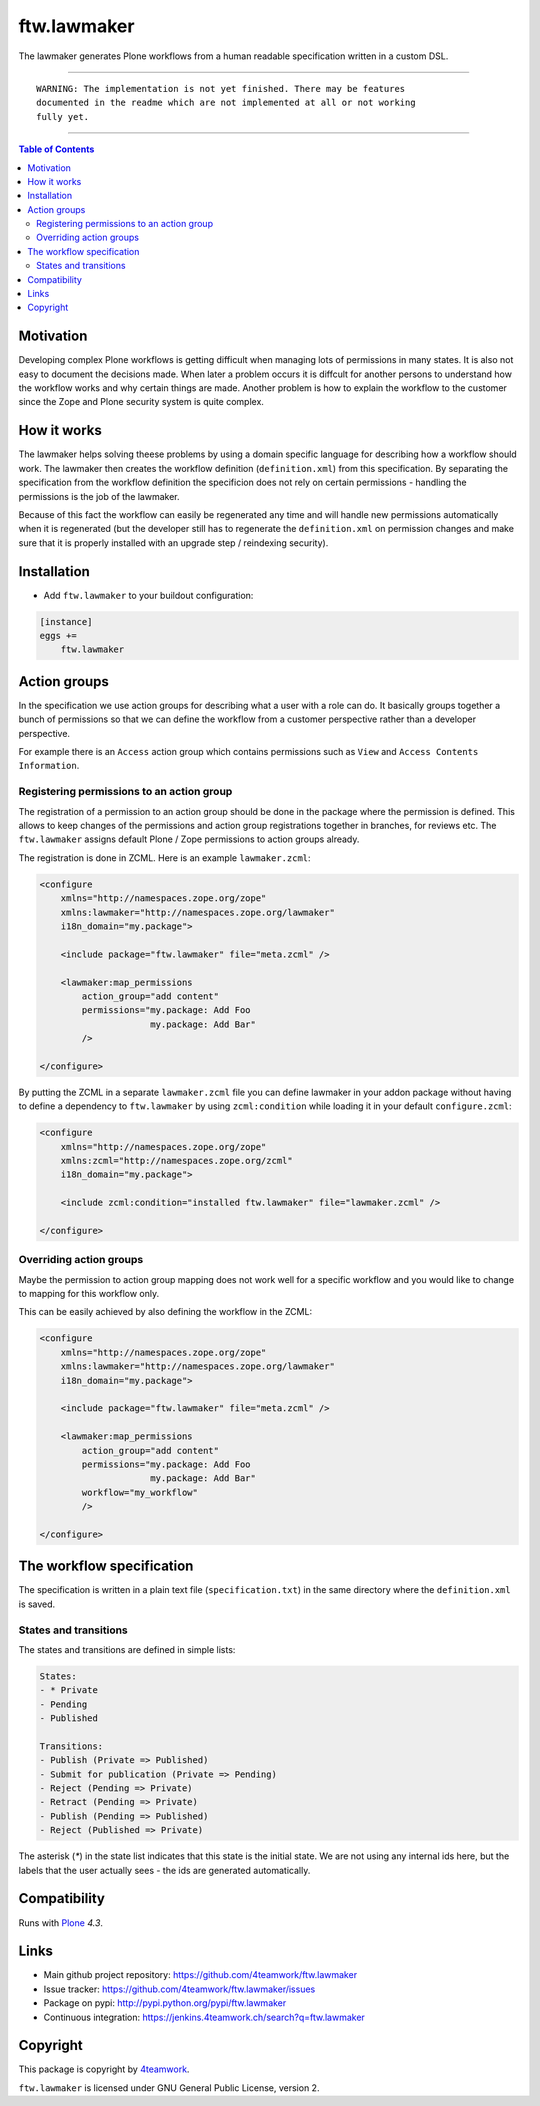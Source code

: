ftw.lawmaker
============

The lawmaker generates Plone workflows from a human readable specification
written in a custom DSL.


----

.. parsed-literal::

    WARNING: The implementation is not yet finished. There may be features
    documented in the readme which are not implemented at all or not working
    fully yet.

----

.. contents:: Table of Contents


Motivation
----------

Developing complex Plone workflows is getting difficult when managing lots of
permissions in many states.
It is also not easy to document the decisions made.
When later a problem occurs it is diffcult for another persons to understand
how the workflow works and why certain things are made.
Another problem is how to explain the workflow to the customer since the Zope
and Plone security system is quite complex.


How it works
------------

The lawmaker helps solving theese problems by using a domain specific language
for describing how a workflow should work.
The lawmaker then creates the workflow definition (``definition.xml``) from this
specification.
By separating the specification from the workflow definition the specificion
does not rely on certain permissions - handling the permissions is the job of
the lawmaker.

Because of this fact the workflow can easily be regenerated any time and will
handle new permissions automatically when it is regenerated (but the developer
still has to regenerate the ``definition.xml`` on permission changes and make
sure that it is properly installed with an upgrade step / reindexing security).


Installation
------------

- Add ``ftw.lawmaker`` to your buildout configuration:

.. code:: ini

    [instance]
    eggs +=
        ftw.lawmaker


Action groups
-------------

In the specification we use action groups for describing what a user with
a role can do.
It basically groups together a bunch of permissions so that we can define
the workflow from a customer perspective rather than a developer perspective.

For example there is an ``Access`` action group which contains permissions
such as ``View`` and ``Access Contents Information``.


Registering permissions to an action group
~~~~~~~~~~~~~~~~~~~~~~~~~~~~~~~~~~~~~~~~~~

The registration of a permission to an action group should be done in the
package where the permission is defined.
This allows to keep changes of the permissions and action group registrations
together in branches, for reviews etc.
The ``ftw.lawmaker`` assigns default Plone / Zope permissions to action groups
already.

The registration is done in ZCML.
Here is an example ``lawmaker.zcml``:

.. code:: xml

    <configure
        xmlns="http://namespaces.zope.org/zope"
        xmlns:lawmaker="http://namespaces.zope.org/lawmaker"
        i18n_domain="my.package">

        <include package="ftw.lawmaker" file="meta.zcml" />

        <lawmaker:map_permissions
            action_group="add content"
            permissions="my.package: Add Foo
                         my.package: Add Bar"
            />

    </configure>

By putting the ZCML in a separate ``lawmaker.zcml`` file you can define
lawmaker in your addon package without having to define a dependency to
``ftw.lawmaker`` by using ``zcml:condition`` while loading it in your default
``configure.zcml``:

.. code:: xml

    <configure
        xmlns="http://namespaces.zope.org/zope"
        xmlns:zcml="http://namespaces.zope.org/zcml"
        i18n_domain="my.package">

        <include zcml:condition="installed ftw.lawmaker" file="lawmaker.zcml" />

    </configure>


Overriding action groups
~~~~~~~~~~~~~~~~~~~~~~~~

Maybe the permission to action group mapping does not work well for a specific
workflow and you would like to change to mapping for this workflow only.

This can be easily achieved by also defining the workflow in the ZCML:

.. code:: xml

    <configure
        xmlns="http://namespaces.zope.org/zope"
        xmlns:lawmaker="http://namespaces.zope.org/lawmaker"
        i18n_domain="my.package">

        <include package="ftw.lawmaker" file="meta.zcml" />

        <lawmaker:map_permissions
            action_group="add content"
            permissions="my.package: Add Foo
                         my.package: Add Bar"
            workflow="my_workflow"
            />

    </configure>



The workflow specification
--------------------------

The specification is written in a plain text file (``specification.txt``) in the
same directory where the ``definition.xml`` is saved.


States and transitions
~~~~~~~~~~~~~~~~~~~~~~

The states and transitions are defined in simple lists:

.. code:: rst

    States:
    - * Private
    - Pending
    - Published

    Transitions:
    - Publish (Private => Published)
    - Submit for publication (Private => Pending)
    - Reject (Pending => Private)
    - Retract (Pending => Private)
    - Publish (Pending => Published)
    - Reject (Published => Private)

The asterisk (`*`) in the state list indicates that this state is the
initial state.
We are not using any internal ids here, but the labels that the user actually
sees - the ids are generated automatically.






Compatibility
-------------

Runs with `Plone <http://www.plone.org/>`_ `4.3`.


Links
-----

- Main github project repository: https://github.com/4teamwork/ftw.lawmaker
- Issue tracker: https://github.com/4teamwork/ftw.lawmaker/issues
- Package on pypi: http://pypi.python.org/pypi/ftw.lawmaker
- Continuous integration: https://jenkins.4teamwork.ch/search?q=ftw.lawmaker


Copyright
---------

This package is copyright by `4teamwork <http://www.4teamwork.ch/>`_.

``ftw.lawmaker`` is licensed under GNU General Public License, version 2.
